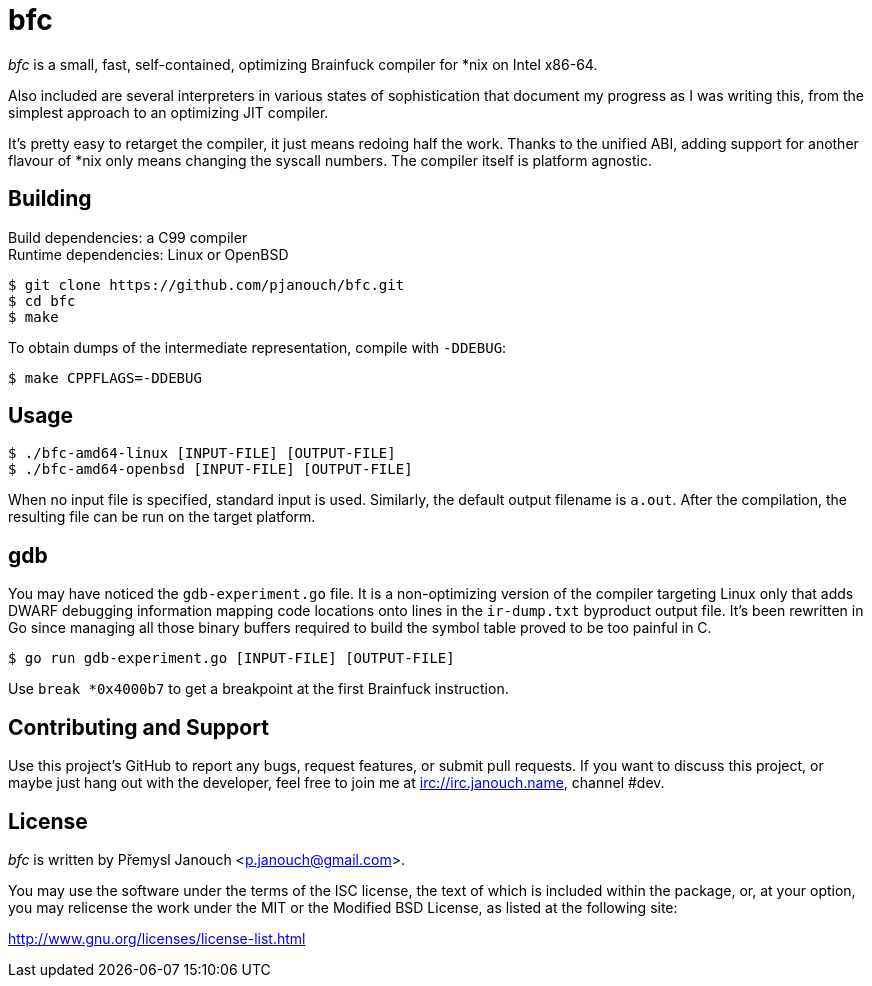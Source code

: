 bfc
===

'bfc' is a small, fast, self-contained, optimizing Brainfuck compiler for *nix
on Intel x86-64.

Also included are several interpreters in various states of sophistication that
document my progress as I was writing this, from the simplest approach to an
optimizing JIT compiler.

It's pretty easy to retarget the compiler, it just means redoing half the work.
Thanks to the unified ABI, adding support for another flavour of *nix only means
changing the syscall numbers.  The compiler itself is platform agnostic.

Building
--------
Build dependencies: a C99 compiler +
Runtime dependencies: Linux or OpenBSD

 $ git clone https://github.com/pjanouch/bfc.git
 $ cd bfc
 $ make

To obtain dumps of the intermediate representation, compile with `-DDEBUG`:

 $ make CPPFLAGS=-DDEBUG

Usage
-----

 $ ./bfc-amd64-linux [INPUT-FILE] [OUTPUT-FILE]
 $ ./bfc-amd64-openbsd [INPUT-FILE] [OUTPUT-FILE]

When no input file is specified, standard input is used.  Similarly, the default
output filename is `a.out`.  After the compilation, the resulting file can be
run on the target platform.

gdb
---
You may have noticed the `gdb-experiment.go` file.  It is a non-optimizing
version of the compiler targeting Linux only that adds DWARF debugging
information mapping code locations onto lines in the `ir-dump.txt` byproduct
output file.  It's been rewritten in Go since managing all those binary buffers
required to build the symbol table proved to be too painful in C.

 $ go run gdb-experiment.go [INPUT-FILE] [OUTPUT-FILE]

Use `break *0x4000b7` to get a breakpoint at the first Brainfuck instruction.

Contributing and Support
------------------------
Use this project's GitHub to report any bugs, request features, or submit pull
requests.  If you want to discuss this project, or maybe just hang out with
the developer, feel free to join me at irc://irc.janouch.name, channel #dev.

License
-------
'bfc' is written by Přemysl Janouch <p.janouch@gmail.com>.

You may use the software under the terms of the ISC license, the text of which
is included within the package, or, at your option, you may relicense the work
under the MIT or the Modified BSD License, as listed at the following site:

http://www.gnu.org/licenses/license-list.html
